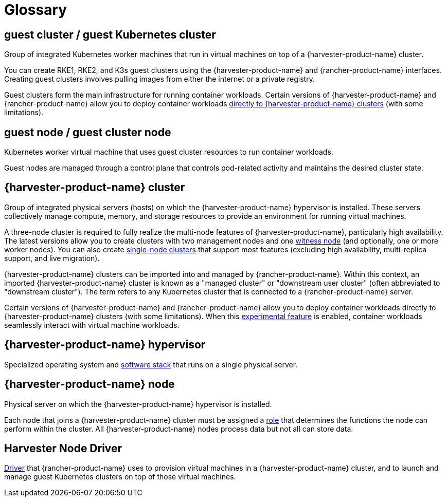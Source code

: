 = Glossary

== *guest cluster* / *guest Kubernetes cluster*

Group of integrated Kubernetes worker machines that run in virtual machines on top of a {harvester-product-name} cluster.

You can create RKE1, RKE2, and K3s guest clusters using the {harvester-product-name} and {rancher-product-name} interfaces. Creating guest clusters involves pulling images from either the internet or a private registry.

Guest clusters form the main infrastructure for running container workloads. Certain versions of {harvester-product-name} and {rancher-product-name} allow you to deploy container workloads xref:../integrations/rancher/rancher-integration.adoc#_harvester_baremetal_container_workload_support_experimental[directly to {harvester-product-name} clusters] (with some limitations).

== *guest node* / *guest cluster node*

Kubernetes worker virtual machine that uses guest cluster resources to run container workloads.

Guest nodes are managed through a control plane that controls pod-related activity and maintains the desired cluster state.

== *{harvester-product-name} cluster*

Group of integrated physical servers (hosts) on which the {harvester-product-name} hypervisor is installed. These servers collectively manage compute, memory, and storage resources to provide an environment for running virtual machines.

A three-node cluster is required to fully realize the multi-node features of {harvester-product-name}, particularly high availability. The latest versions allow you to create clusters with two management nodes and one xref:../hosts/witness-node.adoc[witness node] (and optionally, one or more worker nodes). You can also create xref:../installation-setup/single-node-clusters.adoc[single-node clusters] that support most features (excluding high availability, multi-replica support, and live migration).

{harvester-product-name} clusters can be imported into and managed by {rancher-product-name}. Within this context, an imported {harvester-product-name} cluster is known as a "managed cluster" or "downstream user cluster" (often abbreviated to "downstream cluster"). The term refers to any Kubernetes cluster that is connected to a {rancher-product-name} server.

Certain versions of {harvester-product-name} and {rancher-product-name} allow you to deploy container workloads directly to {harvester-product-name} clusters (with some limitations). When this xref:../integrations/rancher/rancher-integration.adoc#_harvester_baremetal_container_workload_support_experimental[experimental feature] is enabled, container workloads seamlessly interact with virtual machine workloads.

== *{harvester-product-name} hypervisor*

Specialized operating system and xref:./overview.adoc#_architecture[software stack] that runs on a single physical server.

== *{harvester-product-name} node*

Physical server on which the {harvester-product-name} hypervisor is installed.

Each node that joins a {harvester-product-name} cluster must be assigned a xref:../hosts/hosts.adoc#_role_management[role] that determines the functions the node can perform within the cluster. All {harvester-product-name} nodes process data but not all can store data.

== *Harvester Node Driver*

xref:../integrations/rancher/node-driver/node-driver.adoc[Driver] that {rancher-product-name} uses to provision virtual machines in a {harvester-product-name} cluster, and to launch and manage guest Kubernetes clusters on top of those virtual machines.
